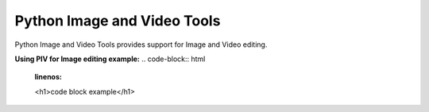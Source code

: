 ============================
Python Image and Video Tools
============================
Python Image and Video Tools provides support for Image and Video editing. 

**Using PIV for Image editing example:**
.. code-block:: html
    :linenos:

    <h1>code block example</h1>
